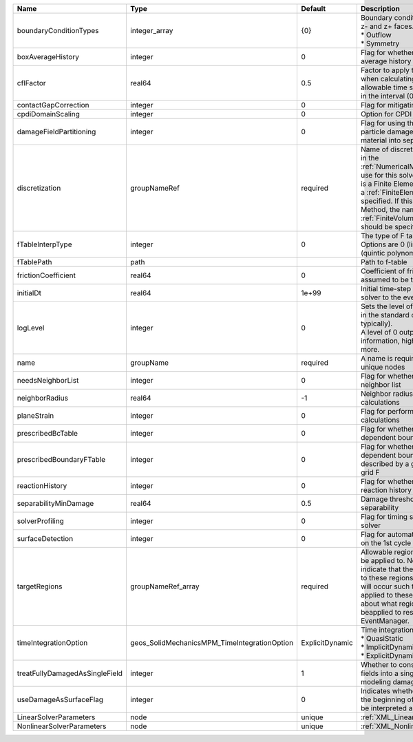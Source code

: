 

============================== ============================================ =============== ======================================================================================================================================================================================================================================================================================================================== 
Name                           Type                                         Default         Description                                                                                                                                                                                                                                                                                                              
============================== ============================================ =============== ======================================================================================================================================================================================================================================================================================================================== 
boundaryConditionTypes         integer_array                                {0}             | Boundary conditions on x-, x+, y-, y+, z- and z+ faces. Options are:                                                                                                                                                                                                                                                     
                                                                                            | * Outflow                                                                                                                                                                                                                                                                                                                
                                                                                            | * Symmetry                                                                                                                                                                                                                                                                                                               
boxAverageHistory              integer                                      0               Flag for whether to output box average history                                                                                                                                                                                                                                                                           
cflFactor                      real64                                       0.5             Factor to apply to the `CFL condition <http://en.wikipedia.org/wiki/Courant-Friedrichs-Lewy_condition>`_ when calculating the maximum allowable time step. Values should be in the interval (0,1]                                                                                                                        
contactGapCorrection           integer                                      0               Flag for mitigating contact gaps                                                                                                                                                                                                                                                                                         
cpdiDomainScaling              integer                                      0               Option for CPDI domain scaling                                                                                                                                                                                                                                                                                           
damageFieldPartitioning        integer                                      0               Flag for using the gradient of the particle damage field to partition material into separate velocity fields                                                                                                                                                                                                             
discretization                 groupNameRef                                 required        Name of discretization object (defined in the :ref:`NumericalMethodsManager`) to use for this solver. For instance, if this is a Finite Element Solver, the name of a :ref:`FiniteElement` should be specified. If this is a Finite Volume Method, the name of a :ref:`FiniteVolume` discretization should be specified. 
fTableInterpType               integer                                      0               The type of F table interpolation. Options are 0 (linear), 1 (cosine), 2 (quintic polynomial).                                                                                                                                                                                                                           
fTablePath                     path                                                         Path to f-table                                                                                                                                                                                                                                                                                                          
frictionCoefficient            real64                                       0               Coefficient of friction, currently assumed to be the same everywhere                                                                                                                                                                                                                                                     
initialDt                      real64                                       1e+99           Initial time-step value required by the solver to the event manager.                                                                                                                                                                                                                                                     
logLevel                       integer                                      0               | Sets the level of information to write in the standard output (the console typically).                                                                                                                                                                                                                                   
                                                                                            | A level of 0 outputs minimal information, higher levels require more.                                                                                                                                                                                                                                                    
name                           groupName                                    required        A name is required for any non-unique nodes                                                                                                                                                                                                                                                                              
needsNeighborList              integer                                      0               Flag for whether to construct neighbor list                                                                                                                                                                                                                                                                              
neighborRadius                 real64                                       -1              Neighbor radius for SPH-type calculations                                                                                                                                                                                                                                                                                
planeStrain                    integer                                      0               Flag for performing plane strain calculations                                                                                                                                                                                                                                                                            
prescribedBcTable              integer                                      0               Flag for whether to have time-dependent boundary condition types                                                                                                                                                                                                                                                         
prescribedBoundaryFTable       integer                                      0               Flag for whether to have time-dependent boundary conditions described by a global background grid F                                                                                                                                                                                                                      
reactionHistory                integer                                      0               Flag for whether to output face reaction history                                                                                                                                                                                                                                                                         
separabilityMinDamage          real64                                       0.5             Damage threshold for field separability                                                                                                                                                                                                                                                                                  
solverProfiling                integer                                      0               Flag for timing subroutines in the solver                                                                                                                                                                                                                                                                                
surfaceDetection               integer                                      0               Flag for automatic surface detection on the 1st cycle                                                                                                                                                                                                                                                                    
targetRegions                  groupNameRef_array                           required        Allowable regions that the solver may be applied to. Note that this does not indicate that the solver will be applied to these regions, only that allocation will occur such that the solver may be applied to these regions. The decision about what regions this solver will beapplied to rests in the EventManager.   
timeIntegrationOption          geos_SolidMechanicsMPM_TimeIntegrationOption ExplicitDynamic | Time integration method. Options are:                                                                                                                                                                                                                                                                                    
                                                                                            | * QuasiStatic                                                                                                                                                                                                                                                                                                            
                                                                                            | * ImplicitDynamic                                                                                                                                                                                                                                                                                                        
                                                                                            | * ExplicitDynamic                                                                                                                                                                                                                                                                                                        
treatFullyDamagedAsSingleField integer                                      1               Whether to consolidate fully damaged fields into a single field. Nice for modeling damaged mush.                                                                                                                                                                                                                         
useDamageAsSurfaceFlag         integer                                      0               Indicates whether particle damage at the beginning of the simulation should be interpreted as a surface flag                                                                                                                                                                                                             
LinearSolverParameters         node                                         unique          :ref:`XML_LinearSolverParameters`                                                                                                                                                                                                                                                                                        
NonlinearSolverParameters      node                                         unique          :ref:`XML_NonlinearSolverParameters`                                                                                                                                                                                                                                                                                     
============================== ============================================ =============== ======================================================================================================================================================================================================================================================================================================================== 


